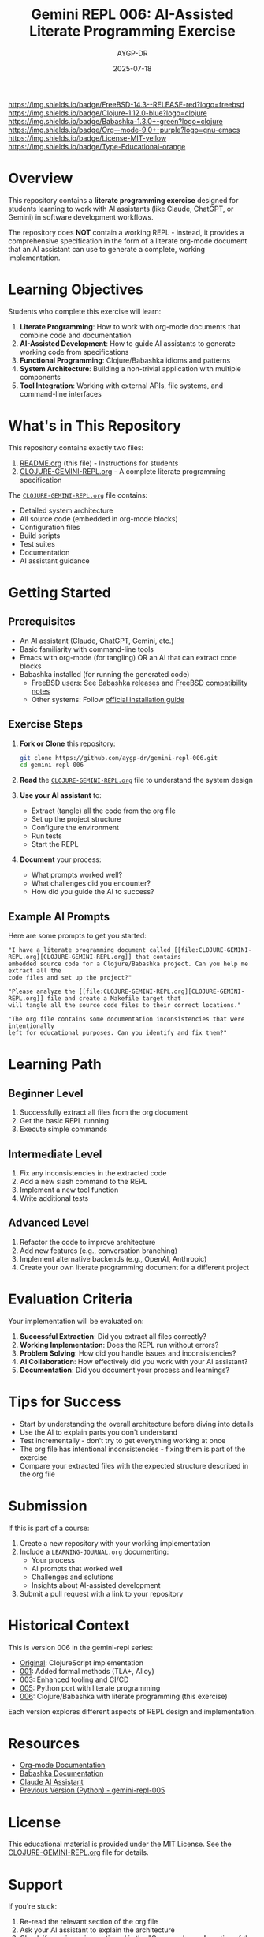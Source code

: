#+TITLE: Gemini REPL 006: AI-Assisted Literate Programming Exercise
#+AUTHOR: AYGP-DR
#+DATE: 2025-07-18

[[https://img.shields.io/badge/FreeBSD-14.3--RELEASE-red?logo=freebsd][https://img.shields.io/badge/FreeBSD-14.3--RELEASE-red?logo=freebsd]]
[[https://img.shields.io/badge/Clojure-1.12.0-blue?logo=clojure][https://img.shields.io/badge/Clojure-1.12.0-blue?logo=clojure]]
[[https://img.shields.io/badge/Babashka-1.3.0+-green?logo=clojure][https://img.shields.io/badge/Babashka-1.3.0+-green?logo=clojure]]
[[https://img.shields.io/badge/Org--mode-9.0+-purple?logo=gnu-emacs][https://img.shields.io/badge/Org--mode-9.0+-purple?logo=gnu-emacs]]
[[https://img.shields.io/badge/License-MIT-yellow][https://img.shields.io/badge/License-MIT-yellow]]
[[https://img.shields.io/badge/Type-Educational-orange][https://img.shields.io/badge/Type-Educational-orange]]

* Overview

This repository contains a *literate programming exercise* designed for students learning to work with AI assistants (like Claude, ChatGPT, or Gemini) in software development workflows.

The repository does *NOT* contain a working REPL - instead, it provides a comprehensive specification in the form of a literate org-mode document that an AI assistant can use to generate a complete, working implementation.

* Learning Objectives

Students who complete this exercise will learn:

1. *Literate Programming*: How to work with org-mode documents that combine code and documentation
2. *AI-Assisted Development*: How to guide AI assistants to generate working code from specifications
3. *Functional Programming*: Clojure/Babashka idioms and patterns
4. *System Architecture*: Building a non-trivial application with multiple components
5. *Tool Integration*: Working with external APIs, file systems, and command-line interfaces

* What's in This Repository

This repository contains exactly two files:

1. [[file:README.org][README.org]] (this file) - Instructions for students
2. [[file:CLOJURE-GEMINI-REPL.org][CLOJURE-GEMINI-REPL.org]] - A complete literate programming specification

The [[file:CLOJURE-GEMINI-REPL.org][=CLOJURE-GEMINI-REPL.org=]] file contains:
- Detailed system architecture
- All source code (embedded in org-mode blocks)
- Configuration files
- Build scripts
- Test suites
- Documentation
- AI assistant guidance

* Getting Started

** Prerequisites

- An AI assistant (Claude, ChatGPT, Gemini, etc.)
- Basic familiarity with command-line tools
- Emacs with org-mode (for tangling) OR an AI that can extract code blocks
- Babashka installed (for running the generated code)
  - FreeBSD users: See [[https://github.com/babashka/babashka/releases][Babashka releases]] and [[https://github.com/babashka/freebsd-compat-test][FreeBSD compatibility notes]]
  - Other systems: Follow [[https://babashka.org/#installation][official installation guide]]

** Exercise Steps

1. *Fork or Clone* this repository:
   #+begin_src bash
   git clone https://github.com/aygp-dr/gemini-repl-006.git
   cd gemini-repl-006
   #+end_src

2. *Read* the [[file:CLOJURE-GEMINI-REPL.org][=CLOJURE-GEMINI-REPL.org=]] file to understand the system design

3. *Use your AI assistant* to:
   - Extract (tangle) all the code from the org file
   - Set up the project structure
   - Configure the environment
   - Run tests
   - Start the REPL

4. *Document* your process:
   - What prompts worked well?
   - What challenges did you encounter?
   - How did you guide the AI to success?

** Example AI Prompts

Here are some prompts to get you started:

#+begin_example
"I have a literate programming document called [[file:CLOJURE-GEMINI-REPL.org][CLOJURE-GEMINI-REPL.org]] that contains 
embedded source code for a Clojure/Babashka project. Can you help me extract all the 
code files and set up the project?"
#+end_example

#+begin_example
"Please analyze the [[file:CLOJURE-GEMINI-REPL.org][CLOJURE-GEMINI-REPL.org]] file and create a Makefile target that 
will tangle all the source code files to their correct locations."
#+end_example

#+begin_example
"The org file contains some documentation inconsistencies that were intentionally 
left for educational purposes. Can you identify and fix them?"
#+end_example

* Learning Path

** Beginner Level
1. Successfully extract all files from the org document
2. Get the basic REPL running
3. Execute simple commands

** Intermediate Level
1. Fix any inconsistencies in the extracted code
2. Add a new slash command to the REPL
3. Implement a new tool function
4. Write additional tests

** Advanced Level
1. Refactor the code to improve architecture
2. Add new features (e.g., conversation branching)
3. Implement alternative backends (e.g., OpenAI, Anthropic)
4. Create your own literate programming document for a different project

* Evaluation Criteria

Your implementation will be evaluated on:

1. *Successful Extraction*: Did you extract all files correctly?
2. *Working Implementation*: Does the REPL run without errors?
3. *Problem Solving*: How did you handle issues and inconsistencies?
4. *AI Collaboration*: How effectively did you work with your AI assistant?
5. *Documentation*: Did you document your process and learnings?

* Tips for Success

- Start by understanding the overall architecture before diving into details
- Use the AI to explain parts you don't understand
- Test incrementally - don't try to get everything working at once
- The org file has intentional inconsistencies - fixing them is part of the exercise
- Compare your extracted files with the expected structure described in the org file

* Submission

If this is part of a course:

1. Create a new repository with your working implementation
2. Include a =LEARNING-JOURNAL.org= documenting:
   - Your process
   - AI prompts that worked well
   - Challenges and solutions
   - Insights about AI-assisted development
3. Submit a pull request with a link to your repository

* Historical Context

This is version 006 in the gemini-repl series:
- [[https://github.com/aygp-dr/gemini-repl][Original]]: ClojureScript implementation
- [[https://github.com/aygp-dr/gemini-repl-001][001]]: Added formal methods (TLA+, Alloy)
- [[https://github.com/aygp-dr/gemini-repl-003][003]]: Enhanced tooling and CI/CD
- [[https://github.com/aygp-dr/gemini-repl-005][005]]: Python port with literate programming
- [[https://github.com/aygp-dr/gemini-repl-006][006]]: Clojure/Babashka with literate programming (this exercise)

Each version explores different aspects of REPL design and implementation.

* Resources

- [[https://orgmode.org/][Org-mode Documentation]]
- [[https://babashka.org/][Babashka Documentation]]
- [[https://www.anthropic.com/claude][Claude AI Assistant]]
- [[https://github.com/aygp-dr/gemini-repl-005][Previous Version (Python) - gemini-repl-005]]

* License

This educational material is provided under the MIT License. See the [[file:CLOJURE-GEMINI-REPL.org][CLOJURE-GEMINI-REPL.org]] file for details.

* Support

If you're stuck:
1. Re-read the relevant section of the org file
2. Ask your AI assistant to explain the architecture
3. Check if your issue is mentioned in the "Common Issues" section of the org file
4. Remember: the goal is to learn AI-assisted development, not just to get the code working

Good luck with your literate programming journey! 🚀